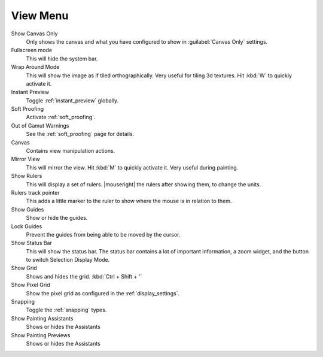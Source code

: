 .. meta::
   :description:
        The view menu in Krita.

.. metadata-placeholder

   :authors: - Wolthera van Hövell tot Westerflier <griffinvalley@gmail.com>
             - Scott Petrovic
   :license: GNU free documentation license 1.3 or later.

.. index:: ! View, Wrap around mode
.. _view_menu:

=========
View Menu
=========

Show Canvas Only
    Only shows the canvas and what you have configured to show in :guilabel:`Canvas Only` settings.
Fullscreen mode
    This will hide the system bar.
Wrap Around Mode
    This will show the image as if tiled orthographically. Very useful for tiling 3d textures. Hit :kbd:`W` to quickly activate it.
Instant Preview
    Toggle :ref:`instant_preview` globally.
Soft Proofing
    Activate :ref:`soft_proofing`.
Out of Gamut Warnings
    See the :ref:`soft_proofing` page for details.
Canvas
    Contains view manipulation actions.
Mirror View
    This will mirror the view. Hit :kbd:`M` to quickly activate it. Very useful during painting.
Show Rulers
    This will display a set of rulers. |mouseright| the rulers after showing them, to change the units.
Rulers track pointer
    This adds a little marker to the ruler to show where the mouse is in relation to them.
Show Guides
    Show or hide the guides.
Lock Guides
    Prevent the guides from being able to be moved by the cursor.
Show Status Bar
    This will show the status bar. The status bar contains a lot of important information, a zoom widget, and the button to switch Selection Display Mode.
Show Grid
    Shows and hides the grid. :kbd:`Ctrl + Shift + '`  
Show Pixel Grid
    Show the pixel grid as configured in the :ref:`display_settings`.
Snapping
    Toggle the :ref:`snapping` types.
Show Painting Assistants
    Shows or hides the Assistants
Show Painting Previews
    Shows or hides the Assistants
